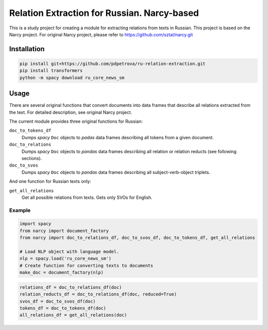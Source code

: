 ===============================================================
Relation Extraction for Russian. Narcy-based
===============================================================

This is a study project for creating a module for extracting relations from texts in Russian. This project is based on the Narcy project.
For original Narcy project, please refer to https://github.com/sztal/narcy.git

Installation
============

.. code-block:: bash

    pip install git+https://github.com/pdpetrova/ru-relation-extraction.git
    pip install transformers
    python -m spacy download ru_core_news_sm


Usage
=====

There are several original functions that convert documents
into data frames that describe all relations extracted from the text.
For detailed description, see original Narcy project.

The current module provides three original functions for Russian:

``doc_to_tokens_df``
    Dumps *spacy* ``Doc`` objects to *padas* data frames describing all
    tokens from a given document.

``doc_to_relations``
    Dumps *spacy* ``Doc`` objects to *pandas* data frames
    describing all relation or relation reducts (see following sections).

``doc_to_svos``
    Dumps *spacy* ``Doc`` objects to *pandas* data frames
    describing all subject-verb-object triplets.

And one function for Russian texts only:

``get_all_relations``
    Get all possible relations from texts. Gets only SVOs for English. 

Example
-------


.. code-block:: python

    import spacy
    from narcy import document_factory
    from narcy import doc_to_relations_df, doc_to_svos_df, doc_to_tokens_df, get_all_relations

    # Load NLP object with language model.
    nlp = spacy.load('ru_core_news_sm')
    # Create function for converting texts to documents
    make_doc = document_factory(nlp)


.. code-block:: python

    relations_df = doc_to_relations_df(doc)
    relation_reducts_df = doc_to_relations_df(doc, reduced=True)
    svos_df = doc_to_svos_df(doc)
    tokens_df = doc_to_tokens_df(doc)
    all_relations_df = get_all_relations(doc)






.. _Spacy: https://spacy.io/
